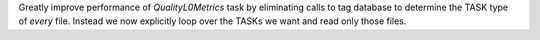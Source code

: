 Greatly improve performance of `QualityL0Metrics` task by eliminating calls to tag database to determine the TASK type
of *every* file. Instead we now explicitly loop over the TASKs we want and read only those files.
